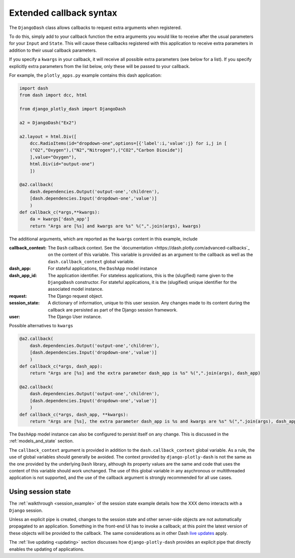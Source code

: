 .. _extended_callbacks:

Extended callback syntax
========================

The ``DjangoDash`` class allows callbacks to request extra arguments when registered.

To do this, simply add to your callback function the extra arguments you would like to receive
after the usual parameters for your ``Input`` and ``State``.
This will cause these callbacks registered with this application to receive extra parameters
in addition to their usual callback parameters.

If you specify a ``kwargs`` in your callback, it will receive all possible extra parameters (see below for a list).
If you specify explicitly extra parameters from the list below, only these will be passed to your callback.

For example, the ``plotly_apps.py`` example contains this dash application:

.. code-block:: python

  import dash
  from dash import dcc, html

  from django_plotly_dash import DjangoDash

  a2 = DjangoDash("Ex2")

  a2.layout = html.Div([
      dcc.RadioItems(id="dropdown-one",options=[{'label':i,'value':j} for i,j in [
      ("O2","Oxygen"),("N2","Nitrogen"),("CO2","Carbon Dioxide")]
      ],value="Oxygen"),
      html.Div(id="output-one")
      ])

  @a2.callback(
      dash.dependencies.Output('output-one','children'),
      [dash.dependencies.Input('dropdown-one','value')]
      )
  def callback_c(*args,**kwargs):
      da = kwargs['dash_app']
      return "Args are [%s] and kwargs are %s" %(",".join(args), kwargs)

The additional arguments, which are reported as the ``kwargs`` content in this example, include

:callback_context: The ``Dash`` callback context. See the `documentation <https://dash.plotly.com/advanced-callbacks`_ on the content of
                   this variable. This variable is provided as an argument to the callback as well as
                   the ``dash.callback_context`` global variable.
:dash_app: For stateful applications, the ``DashApp`` model instance
:dash_app_id: The application identifier. For stateless applications, this is the (slugified) name given to the ``DjangoDash`` constructor.
              For stateful applications, it is the (slugified) unique identifier for the associated model instance.
:request: The Django request object.
:session_state: A dictionary of information, unique to this user session. Any changes made to its content during the
                callback are persisted as part of the Django session framework.
:user: The Django User instance.

Possible alternatives to ``kwargs``

.. code-block:: python

  @a2.callback(
      dash.dependencies.Output('output-one','children'),
      [dash.dependencies.Input('dropdown-one','value')]
      )
  def callback_c(*args, dash_app):
      return "Args are [%s] and the extra parameter dash_app is %s" %(",".join(args), dash_app)

  @a2.callback(
      dash.dependencies.Output('output-one','children'),
      [dash.dependencies.Input('dropdown-one','value')]
      )
  def callback_c(*args, dash_app, **kwargs):
      return "Args are [%s], the extra parameter dash_app is %s and kwargs are %s" %(",".join(args), dash_app, kwargs)


The ``DashApp`` model instance can also be configured to persist itself on any change. This is discussed
in the :ref:`models_and_state` section.

The ``callback_context`` argument is provided in addition to the ``dash.callback_context`` global variable. As a rule, the use of
global variables should generally be avoided. The context provided by ``django-plotly-dash`` is not the same as the one
provided by the underlying ``Dash`` library, although its property values are the same and code that uses the content of this
variable should work unchanged. The use of
this global variable in any asychronous or multithreaded application is not
supported, and the use of the callback argument is strongly recommended for all use cases.


.. _using_session_state:
Using session state
-------------------

The :ref:`walkthrough <session_example>` of the session state example details how
the XXX demo interacts with a ``Django`` session.

Unless an explicit pipe is created, changes to the session state and other server-side objects are not automatically
propagated to an application. Something in the front-end UI has to invoke a callback; at this point the
latest version of these objects will be provided to the callback. The same considerations
as in other Dash `live updates <https://dash.plot.ly/live-updates>`_ apply.

The :ref:`live updating <updating>` section discusses how ``django-plotly-dash`` provides
an explicit pipe that directly enables the updating of applications.
